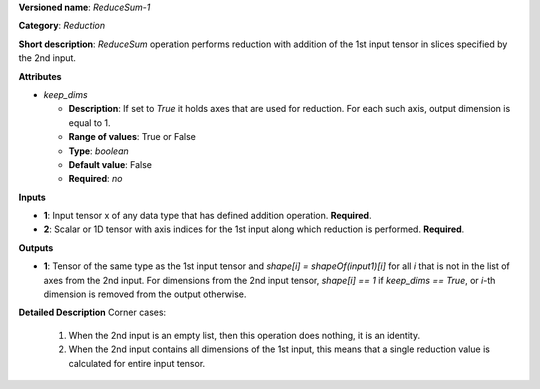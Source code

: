 **Versioned name**: *ReduceSum-1*

**Category**: *Reduction*

**Short description**: *ReduceSum* operation performs reduction with addition of the 1st input tensor in slices specified by the 2nd input.

**Attributes**

* *keep_dims*

  * **Description**: If set to `True` it holds axes that are used for reduction. For each such axis, output dimension is equal to 1.
  * **Range of values**: True or False
  * **Type**: `boolean`
  * **Default value**: False
  * **Required**: *no*

**Inputs**

* **1**: Input tensor x of any data type that has defined addition operation. **Required**.

* **2**: Scalar or 1D tensor with axis indices for the 1st input along which reduction is performed. **Required**.

**Outputs**

* **1**: Tensor of the same type as the 1st input tensor and `shape[i] = shapeOf(input1)[i]` for all `i` that is not in the list of axes from the 2nd input. For dimensions from the 2nd input tensor, `shape[i] == 1` if `keep_dims == True`, or `i`-th dimension is removed from the output otherwise.

**Detailed Description**
Corner cases:
    1. When the 2nd input is an empty list, then this operation does nothing, it is an identity. 
    2. When the 2nd input contains all dimensions of the 1st input, this means that a single reduction value is calculated for entire input tensor. 